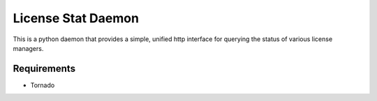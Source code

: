 License Stat Daemon
===================

This is a python daemon that provides a simple, unified http interface for querying the status of various license managers.

Requirements
------------
* Tornado